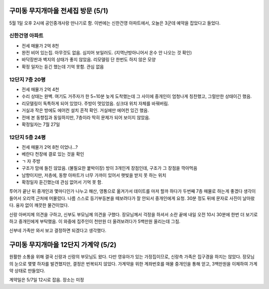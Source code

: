구미동 무지개마을 전세집 방문 (5/1)
====================================

5월 1일 오후 2시에 공인중개사랑 만나기로 함. 이번에는 신한건영 아파트에서, 오늘은 3군데 예약을 잡았다고 들었다.


신한건영 아파트
---------------------
- 전세 매물가 2억 8천
- 완전 비어 있는집. 아무것도 없음. 심지어 보일러도. (지역난방아니어서 온수 안 나오는 것 확인)
- 바닥장판과 벽지의 상태가 좋지 않았음. 리모델링 단 한번도 하지 않은 모양
- 확정 일자는 듣긴 했는데 기억 못함. 관심 없음


12단지 7층 20평
---------------------
- 전세 매물가 2억 4천
- 수리 상태는 완벽. 여기도 거주자가 한 5~10분 늦게 도착했는데 그 사이에 중개인이 엄청나게 칭찬했고, 그럴만한 상태이긴 했음.
- 리모델링이 독특하게 되어 있었다. 주방이 멋있었음. 싱크대 위치 자체를 바꿔버림.
- 거실과 작은 방에도 에어컨 설치 흔적 확인. 거실에만 에어컨 있긴 했음.
- 전에 본 동향집과 동일하지만, 7층이라 딱히 문제가 되어 보이지 않았음.
- 확정일자는 7월 27일


12단지 5층 24평
---------------------
- 전세 매물가 2억 8천 이었나...?
- 베란다 천장에 결로 있는 것을 확인
- ㄱ 자 주방
- 구조가 맘에 들진 않았음. (불필요한 붙박이장) 방이 3개인게 장점인데, 구조가 그 장점을 깍아먹음
- 남향이지만, 저층에, 동향 아파트가 너무 가까이 있어서 햇빛을 받지 못 하는 위치
- 확정일자 듣긴했는데 관심 없어서 기억 못 함.


투어가 끝난 뒤 중개인과 몇마디인가 나누고 해산, 영통으로 옮겨가서 데이트를 마저 할까 하다가 두번째 7층 매물로 하는게 좋겠다 생각이 들어서 오리역 근처에 머물렀다.
나름 스스로 등기부등본을 떼보려다가 잘 안되서 중개인에게 요청. 30분 정도 뒤에 문자로 사진이 날아왔다. 융자 없이 깨끗한 물건이었다.

신랑 아버지께 의견을 구하고, 신부도 부모님께 의견을 구했다. 장모님께서 걱정을 하셔서 소란 끝에 내일 오전 10시 30분에 한번 더 보기로 하고 중개인에게 부탁했음.
이 와중에 집주인이 천만원 더 올려보려다가 5백만원 올리는데 그침.

신부네 가족만 와서 보고 결정하면 되겠다고 생각했다.


구미동 무지개마을 12단지 가계약 (5/2)
======================================

원활한 소통을 위해 결국 신랑과 신랑의 부모님도 왔다. 다만 영유아가 있는 가정집이므로, 신랑측 가족은 집구경을 하지는 않았다.
장모님의 눈으로 몇몇 하자를 발견했지만, 결정은 번복되지 않았다. 가계약을 위한 계좌번호를 매물 중개인을 통해 얻고, 3백만원을 이체하여 가계약 상태로 만들었다.

계약일은 5/7일 12시로 잡음. 장소는 미정


.. raw:: html

   <script src="https://utteranc.es/client.js"
        repo="rino0601/journal-preparing-wedding-of-rino-and-rethien"
        issue-term="pathname"
        theme="github-light"
        crossorigin="anonymous"
        async>
   </script>

